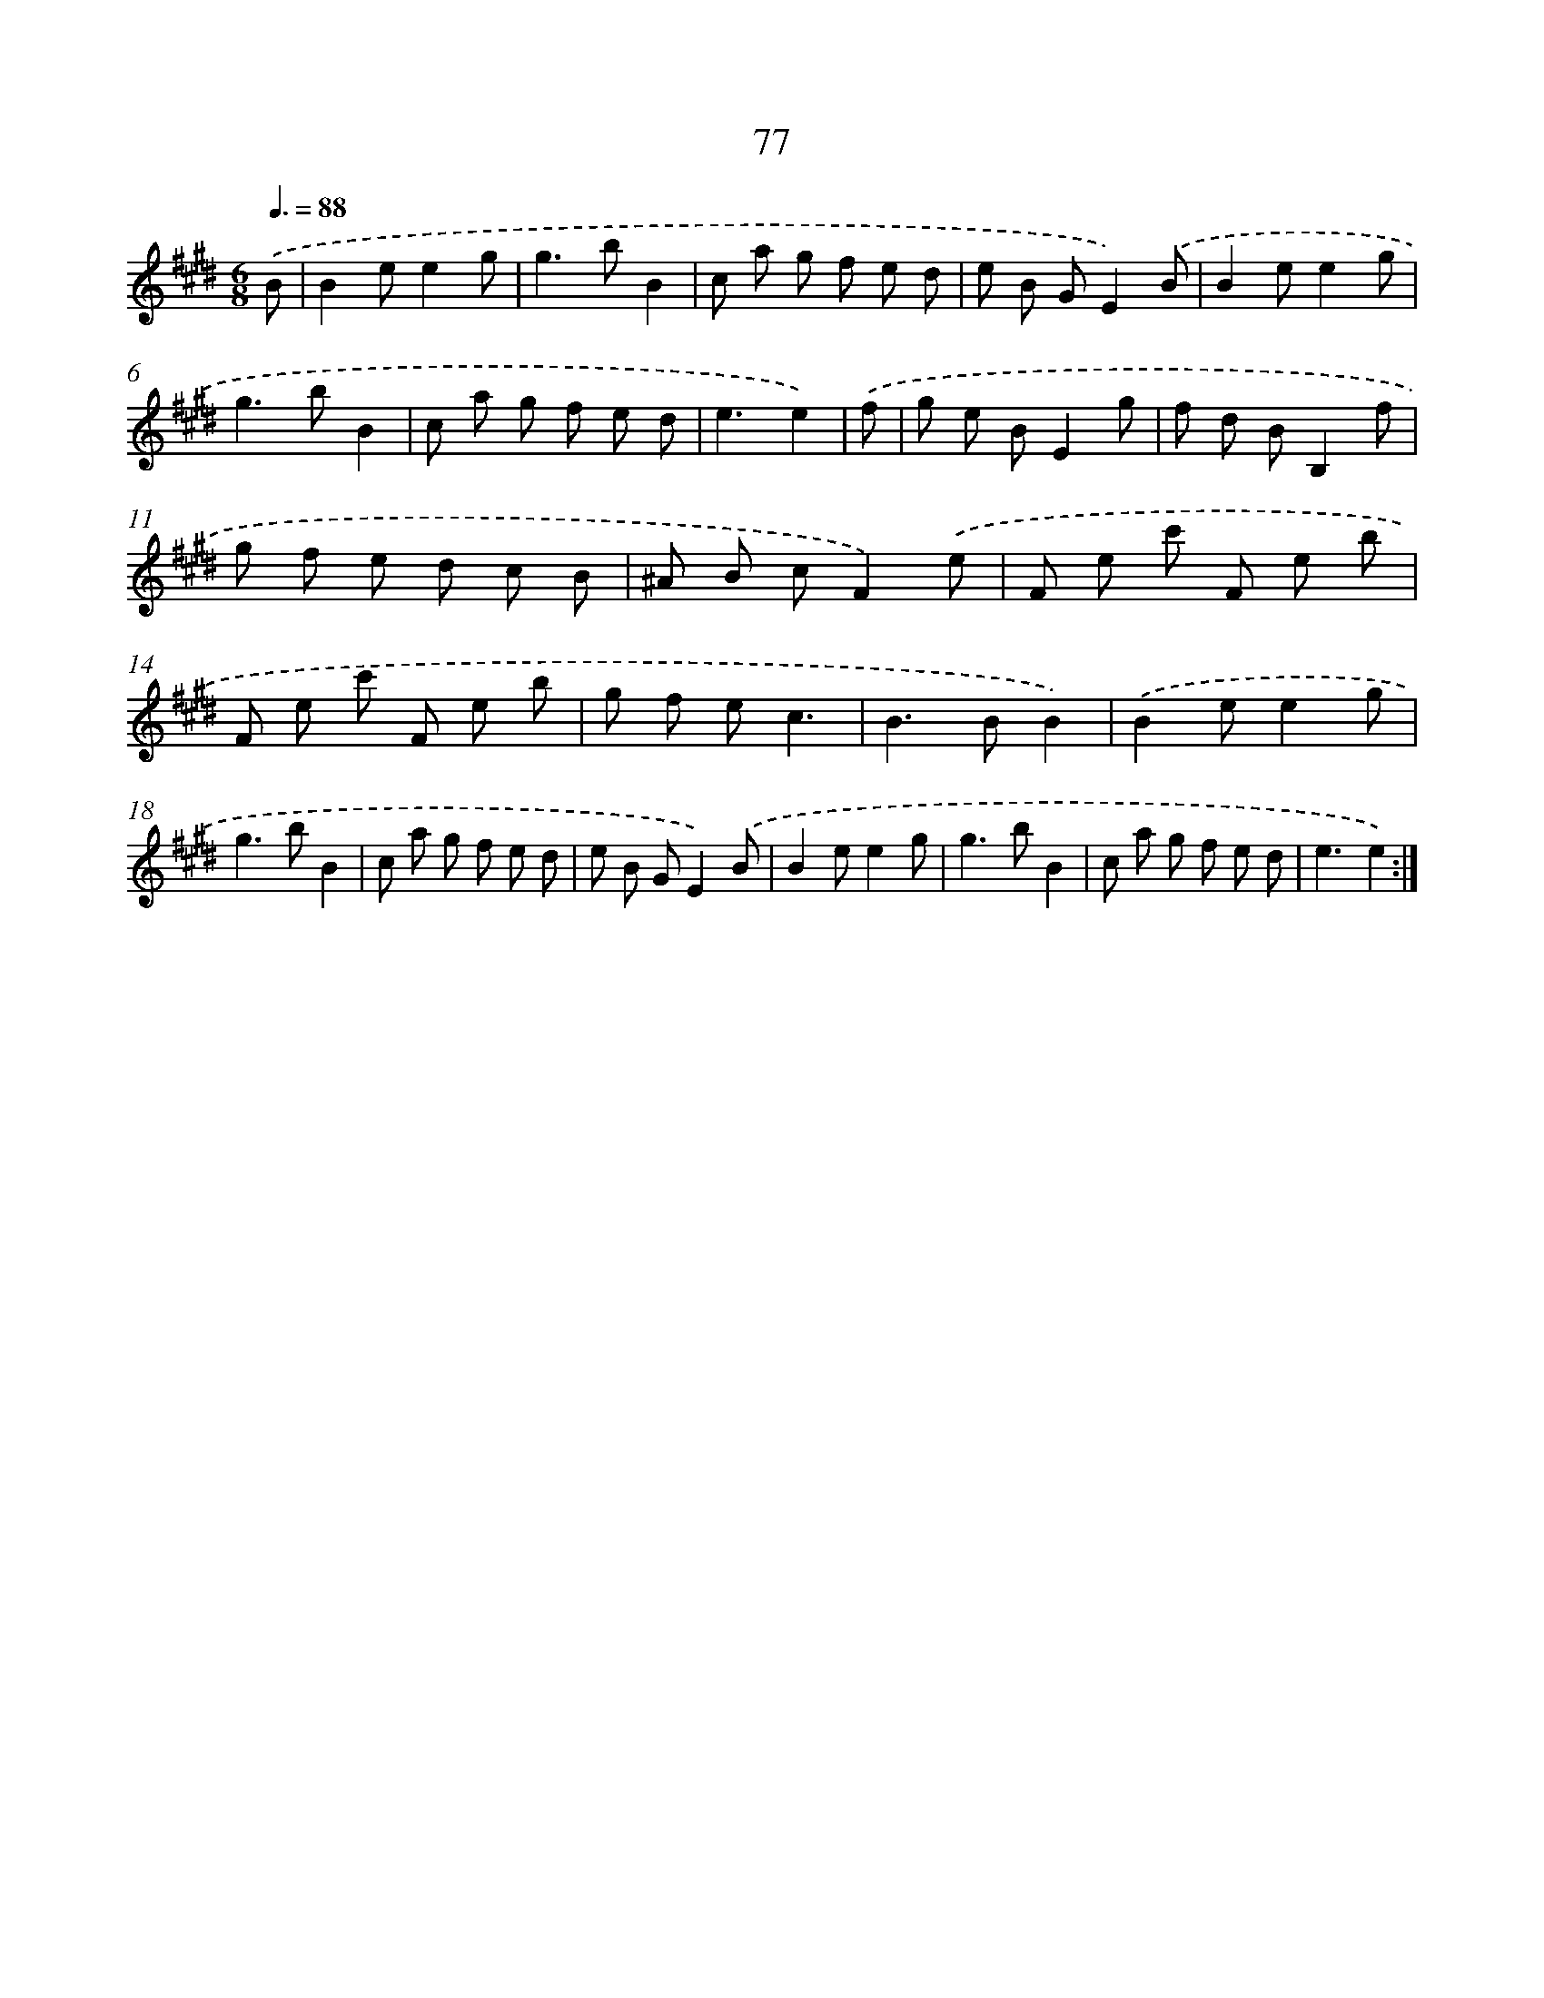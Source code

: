 X: 17583
T: 77
%%abc-version 2.0
%%abcx-abcm2ps-target-version 5.9.1 (29 Sep 2008)
%%abc-creator hum2abc beta
%%abcx-conversion-date 2018/11/01 14:38:14
%%humdrum-veritas 212677658
%%humdrum-veritas-data 786559646
%%continueall 1
%%barnumbers 0
L: 1/8
M: 6/8
Q: 3/8=88
K: E clef=treble
.('B [I:setbarnb 1]|
B2ee2g |
g2>b2B2 |
c a g f e d |
e B GE2).('B |
B2ee2g |
g2>b2B2 |
c a g f e d |
e3e2) |
.('f [I:setbarnb 9]|
g e BE2g |
f d BB,2f |
g f e d c B |
^A B cF2).('e |
F e c' F e b |
F e c' F e b |
g f ec3 |
B2>B2B2) |
.('B2ee2g |
g2>b2B2 |
c a g f e d |
e B GE2).('B |
B2ee2g |
g2>b2B2 |
c a g f e d |
e3e2) :|]
